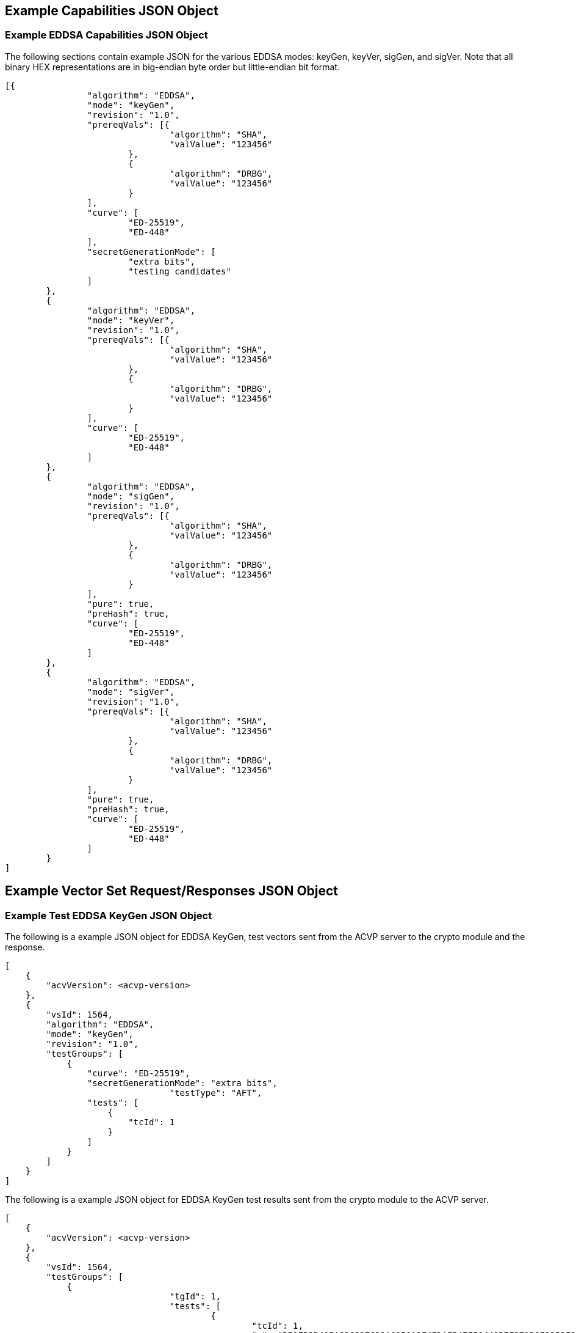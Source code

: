 [[app-reg-ex]]
== Example Capabilities JSON Object


[[app-reg-ex2]]
=== Example EDDSA Capabilities JSON Object

The following sections contain example JSON for the various EDDSA modes: keyGen, keyVer, sigGen, and sigVer. Note that all binary HEX representations are in big-endian byte order but little-endian bit format.

[align=left,alt=,type=]
....
                        
[{
		"algorithm": "EDDSA",
		"mode": "keyGen",
		"revision": "1.0",
		"prereqVals": [{
				"algorithm": "SHA",
				"valValue": "123456"
			},
			{
				"algorithm": "DRBG",
				"valValue": "123456"
			}
		],
		"curve": [
			"ED-25519",
			"ED-448"
		],
		"secretGenerationMode": [
			"extra bits",
			"testing candidates"
		]
	},
	{
		"algorithm": "EDDSA",
		"mode": "keyVer",
		"revision": "1.0",
		"prereqVals": [{
				"algorithm": "SHA",
				"valValue": "123456"
			},
			{
				"algorithm": "DRBG",
				"valValue": "123456"
			}
		],
		"curve": [
			"ED-25519",
			"ED-448"
		]
	},
	{
		"algorithm": "EDDSA",
		"mode": "sigGen",
		"revision": "1.0",
		"prereqVals": [{
				"algorithm": "SHA",
				"valValue": "123456"
			},
			{
				"algorithm": "DRBG",
				"valValue": "123456"
			}
		],
		"pure": true,
		"preHash": true,
		"curve": [
			"ED-25519",
			"ED-448"
		]
	},
	{
		"algorithm": "EDDSA",
		"mode": "sigVer",
		"revision": "1.0",
		"prereqVals": [{
				"algorithm": "SHA",
				"valValue": "123456"
			},
			{
				"algorithm": "DRBG",
				"valValue": "123456"
			}
		],
		"pure": true,
		"preHash": true,
		"curve": [
			"ED-25519",
			"ED-448"
		]
	}
]
            
                    
....



[[app-vs-ex]]
== Example Vector Set Request/Responses JSON Object


[[app-vs-ex5]]
=== Example Test EDDSA KeyGen JSON Object

The following is a example JSON object for EDDSA KeyGen, test vectors sent from the ACVP server to the crypto module and the response.

[align=left,alt=,type=]
....
                        
[
    {
        "acvVersion": <acvp-version>
    },
    {
        "vsId": 1564,
        "algorithm": "EDDSA",
        "mode": "keyGen",
        "revision": "1.0",
        "testGroups": [
            {
                "curve": "ED-25519",
                "secretGenerationMode": "extra bits",
				"testType": "AFT",
                "tests": [
                    {
                        "tcId": 1
                    }
                ]
            }
        ]
    }
]
            
                    
....


The following is a example JSON object for EDDSA KeyGen test results sent from the crypto module to the ACVP server.

[align=left,alt=,type=]
....
                        
[
    {
        "acvVersion": <acvp-version>
    },
    {
        "vsId": 1564,
        "testGroups": [
            {
				"tgId": 1,
				"tests": [
					{
						"tcId": 1,
						"q": "D51FB3D405A636227833A0950A2F4EDAF547F50448D7F371D0E9353F207B2B09",
						"d": "147BA261D11CD323331D87C22E215724E9CD5E6B6BEAC85A9808241D9E80781F"
					}
				]
            }
        ]
    }
]
            
                    
....



[[app-vs-ex6]]
=== Example Test EDDSA KeyVer JSON Object

The following is a example JSON object for EDDSA KeyVer, test vectors sent from the ACVP server to the crypto module and the response.

[align=left,alt=,type=]
....
                        
[
    {
        "acvVersion": <acvp-version>
    },
    {
        "vsId": 1564,
        "algorithm": "EDDSA",
        "mode": "keyVer",
        "revision": "1.0",
        "testGroups": [
            {
				"tgId": 1,
                "curve": "ED-25519",
				"testType": "AFT",
                "tests": [
                    {
                        "tcId": 1,
                        "q": "227093C50F7D04A41121CEFDF076CC8B21D44E7506F341F8BFAB269CE06F2B7E",
                    }
                ]
            }
        ]
    }
]
            
                    
....


The following is a example JSON object for EDDSA KeyVer test results sent from the crypto module to the ACVP server.

[align=left,alt=,type=]
....
                        
[
    {
        "acvVersion": <acvp-version>
    },
    {
        "vsId": 1564,
		"testGroups": [
			{
				"tgId": 1,
				"tests": [
					{
						"tcId": 1,
						"testPassed": true
					}
				]
            }
        ]
    }
]
            
                    
....



[[app-vs-ex8]]
=== Example Test EDDSA Signature Generation JSON Object

The following is a example JSON object for EDDSA SigGen, test vectors sent from the ACVP server to the crypto module and the response.

[align=left,alt=,type=]
....
                        
[
    {
        "acvVersion": <acvp-version>
    },
    {
        "vsId": 1564,
        "algorithm": "EDDSA",
        "mode": "sigGen",
        "revision": "1.0",
        "testGroups": [
            {
				"tgId": 1,
				"testType": "AFT",
                "curve": "ED-25519",
				"preHash": false,
                "tests": [
                    {
                        "tcId": 1,
                        "message": "A81C8A22735A260CB1A8105A2964646097D8A9B110701AB0D49C9071836CAD39E31F5020D24B2C841FAC58F44F3F3F814495B063A686F6F93C5C6D9FDF45B9099C609A69E6A9F6483C5038066A560D413C6FB73D76499A7D8836C9C89368D557B2C24A5D817CF1FBD226AC41037E3005250007B49C6CCCE7BD1BE5D7A5C96EE8"
                    }
                ]
            },
			{
				"tgId": 5,
				"testType": "bft",
				"curve": "ED-25519",
				"preHash": false,
				"tests": [
					{
						"tcId": 41,
						"message": "F27E9F9D"
					},
					{
						"tcId": 42,
						"message": "F27E9F9C"
					},
					{
						"tcId": 43,
						"message": "F27E9F9F"
					}
				]
			}
        ]
    }
]
            
                    
....


The following is a example JSON object for EDDSA SigGen test results sent from the crypto module to the ACVP server.

[align=left,alt=,type=]
....
                        
[
    {
        "acvVersion": <acvp-version>
    },
    {
        "vsId": 1564,
        "testGroups": [
            {
				"tgId": 1,
				"q": "4BA34FE699DBDC89750FF006AA35E282BF71C180B53C2DE620676C8707A14E48",
				"tests": [
					{
						"tcId": 1,
						"signature": "772990B0E53B3E21DC8BD139CECB39892D75BD70DAFFDC73E241E29515E67CC642CB2A6B479FFEF4F3F16B5BC3DDF06AB25A92028F2DC0464B3CFDFD3B8F4D08"
					}
				]
            },
			{
				"tgId": 5,
				"q": "ADD51513B67540E3A392721742C7E81F1BAE77DEFC16314E32A06976BA9BBFF7",
				"tests": [
					{
						"tcId": 41,
						"signature": "6EA857E68CEC0825EAD378A2F445BB17993D151CF9A168A44F47E13D356F6DC9AA67517DE4A2FB22BA24E1732DA0234427A2572CBE80294277F2141498E7F50E"
					},
					{
						"tcId": 42,
						"signature": "883B0336036509FC44CD2E507C5E916696213F9CF2429796E248516EFBDFAFE5C98EE6DBF82314B6FB5403383BC2E4ECCC89C7D686FE3A630B74866A0126740C"
					},
					{
						"tcId": 43,
						"signature": "E402705AC2EFC216EB7FA1AC5461A8451CE6F72B0AFA63D75BFBD5C4DD98A07207168CC6A542F01AAC6C31EC1C09062B053A54F6C93B801460FE33348B87DD03"
					}
				]
			}
        ]
    }
]
          
                    
....



[[app-vs-ex9]]
=== Example Test EDDSA SigVer JSON Object

The following is a example JSON object for EDDSA SigVer, test vectors sent from the ACVP server to the crypto module and the response.

[align=left,alt=,type=]
....
                        
[
    {
        "acvVersion": <acvp-version>
    },
    {
        "vsId": 1564,
        "algorithm": "EDDSA",
        "mode": "sigVer",
        "revision": "1.0",
        "testGroups": [
            {
				"tgId": 1,
				"testType": "AFT"
                "curve": "ED-25519",
                "preHash": false,
				"q": "502A28FAF736CBCF1B51A3816CADC61D6B46699149A442BA741B378386B7120C",
                "tests": [
                    {
                        "tcId": 1,
                        "message": "BED1D245D569D5C10693F408A195D0404D3F27DFD0C670034A99AFD5F33E84690812516F4335ED6B2D5FD824075B061D7BA5731DCA4EF01040167AC2D40320DEB7FC63A8B34CE5C05CF22EC0D7B11AC55C84D8131D3C656CBA05BB29F64A5D5C20AFD5212163A254B9915A30BBAB15FB3F710C325F408E8D1E840B55A09F52B7",
                        "signature": "9C09C0FF50B61E4443DBA5D1262B7CE6DDD3742BCAF288B0A17078F78ECB2480976448A177FFBB6E39FC9C02ABFA63806D664248C67803E4023A681E9930550F"
                    }
                ]
            }
        ]
    }
]
            
                    
....


The following is a example JSON object for EDDSA generation test results sent from the crypto module to the ACVP server.

[align=left,alt=,type=]
....
                        
[
    {
        "acvVersion": <acvp-version>
    },
    {
        "vsId": 1564,
        "testGroups": [
            {
				"tgId": 1,
				"tests": [
					{
                		"tcId": 1,
                		"testPassed": false
					}
				]
            }
        ]
    }
]
          
                    
....
